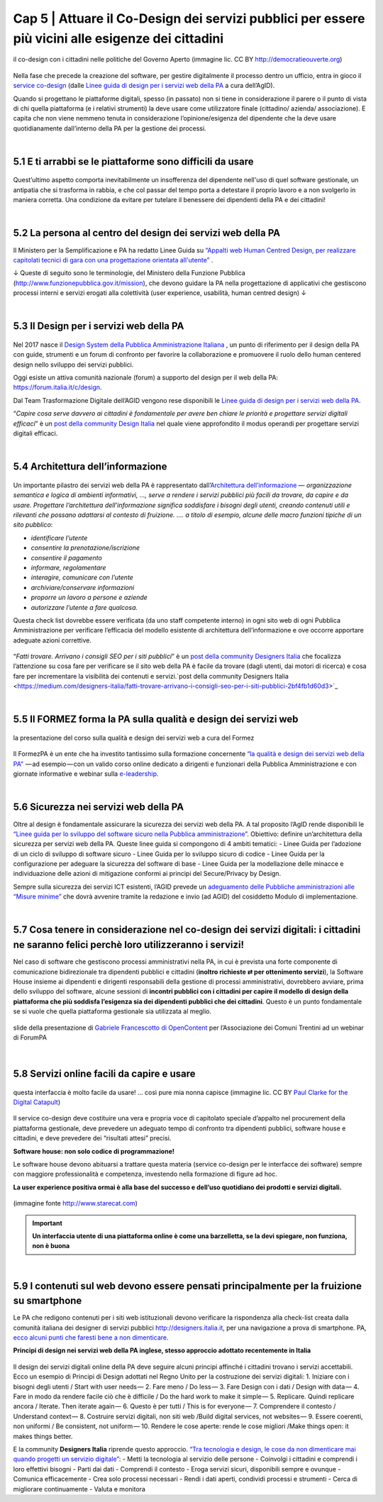 ======================================================
Cap 5 | Attuare il Co-Design dei servizi pubblici per essere più vicini alle esigenze dei cittadini
======================================================

.. figure:: imgrel/codesign.png
   :alt: codesign
   :align: center
   
   il co-design con i cittadini nelle politiche del Governo Aperto (immagine lic. CC BY http://democratieouverte.org)

Nella fase che precede la creazione del software, per gestire digitalmente il processo dentro un ufficio, entra in gioco il `service co-design <https://design-italia.readthedocs.io/it/stable/doc/service-design.html>`_  (dalle `Linee guida di design per i servizi web della PA <https://design-italia.readthedocs.io/it/stable/index.html>`_  a cura dell’AgID).

Quando si progettano le piattaforme digitali, spesso (in passato) non si tiene in considerazione il parere o il punto di vista di chi quella piattaforma (e i relativi strumenti) la deve usare come utilizzatore finale (cittadino/ azienda/ associazione). E capita che non viene nemmeno tenuta in considerazione l’opinione/esigenza del dipendente che la deve usare quotidianamente dall’interno della PA per la gestione dei processi.

|

5.1 E ti arrabbi se le piattaforme sono difficili da usare
^^^^^^^^^^^^^^^^^^^^^^^^^^^^^^^^^^^^^^^^^
.. figure:: imgrel/arrabiato.gif
   :alt: arrabiato
   :align: center
   
Quest’ultimo aspetto comporta inevitabilmente un insofferenza del dipendente nell'uso di quel software gestionale, un antipatia che si trasforma in rabbia, e che col passar del tempo porta a detestare il proprio lavoro e a non svolgerlo in maniera corretta. Una condizione da evitare per tutelare il benessere dei dipendenti della PA e dei cittadini!

|

5.2 La persona al centro del design dei servizi web della PA
^^^^^^^^^^^^^^^^^^^^^^^^^^^^^^^^^^^^^^^^^

Il Ministero per la Semplificazione e PA ha redatto Linee Guida su `“Appalti web Human Centred Design, per realizzare capitolati tecnici di gara con  una progettazione orientata all'utente” <http://www.funzionepubblica.gov.it/sites/funzionepubblica.gov.it/files/linee_guida_appalti_hcd_beta01_0.pdf>`_ .

↓ Queste di seguito sono le terminologie, del Ministero della Funzione Pubblica (http://www.funzionepubblica.gov.it/mission), che devono guidare la PA nella progettazione di applicativi che gestiscono processi interni e servizi erogati alla colettività (user experience, usabilità, human centred design)  ↓

.. nota::
   **Human-Centred Design (HCD)**  
   
   Lo Human-Centred Design (HCD) è un approccio progettuale che mira a coinvolgere e a prendere in considerazione i punti di vista, i bisogni e i desiderata dei destinatari di prodotti e servizi nelle diverse fasi di progetto, in modo da incorporarli precocemente e più efficacemtne nel prodotto finito.
   
.. nota::
   **Usabilità** 
   
   L'usabilità è un concetto definito dalla norma 9241 'Ergonomic requirements for office work with visual display terminals (VDTs)' dell' ISO (International Organization for Standardization), come "il grado con cui un prodotto può essere usato da specifici utenti per eseguire specifici compiti con efficacia, efficienza e soddisfazione in uno specifico contesto d'uso". In pratica definisce il grado di facilità e soddisfazione con cui avviene un'interazione uomo-artefatto.  
   
.. nota:: 
   **User Experience (UX)** 
   
   L'espressione User Experience (in italiano esperienza d'uso) indica la condizione dell’utente durante l’interazione con un prodotto, un sistema o un servizio considerata nei suoi aspetti esperienziali, emozionali e valoriali. Riguarda anche ciò che l’utente percepisce in termini di utilità, semplicità ed efficienza nell’uso.

|    

5.3 Il Design per i servizi web della PA
^^^^^^^^^^^^^^^^^^^^^^^^^^^^^^^^^^^^^^^^^
.. figure:: imgrel/disegniamoservizi1.png
   :alt: disegniamo servizi
   :align: center

Nel 2017 nasce il `Design System della Pubblica Amministrazione Italiana <https://designers.italia.it/>`_ , un punto di riferimento per il design della PA con guide, strumenti e un forum di confronto per favorire la collaborazione e promuovere il ruolo dello human centered design nello sviluppo dei servizi pubblici.

Oggi esiste un attiva comunità nazionale (forum) a supporto del design per il web della PA:  https://forum.italia.it/c/design.

Dal Team Trasformazione Digitale dell’AGID vengono rese disponibili le `Linee guida di design per i servizi web della PA <https://design-italia.readthedocs.io/it/stable/index.html>`_.

“*Capire cosa serve davvero ai cittadini è fondamentale per avere ben chiare le priorità e progettare servizi digitali efficaci*” è un  `post della community Design Italia <https://medium.com/designers-italia/servizi-digitali-a-misura-di-cittadino-le-domande-giuste-da-farsi-88bea3064770>`_  nel quale viene approfondito il modus operandi per progettare servizi digitali efficaci.

|

5.4 Architettura dell’informazione
^^^^^^^^^^^^^^^^^^^^^^^^^^^^^^^^^^^^^^^^^
.. figure:: imgrel/architettura.png
   :alt: architettura
   :align: center
   

Un importante pilastro dei servizi web della PA è rappresentato dall’`Architettura dell’informazione <https://design-italia.readthedocs.io/it/stable/doc/content-design/architettura-dell-informazione.html>`_ — *organizzazione semantica e logica di ambienti informativi, …, serve a rendere i servizi pubblici più facili da trovare, da capire e da usare.  Progettare l’architettura dell’informazione significa soddisfare i bisogni degli utenti, creando contenuti utili e rilevanti che possano adattarsi al contesto di fruizione. …. a titolo di esempio, alcune delle macro funzioni tipiche di un sito pubblico*:

- *identificare l’utente*
- *consentire la prenotazione/iscrizione*
- *consentire il pagamento* 
- *informare, regolamentare*
- *interagire, comunicare con l’utente*
- *archiviare/conservare informazioni*
- *proporre un lavoro a persone e aziende*
- *autorizzare l’utente a fare qualcosa.*

Questa check list dovrebbe essere verificata (da uno staff competente interno) in ogni sito web di ogni Pubblica Amministrazione per verificare l’efficacia del modello esistente di architettura dell’informazione e ove occorre apportare adeguate azioni correttive.

.. figure:: imgrel/bambinolegge.png
   :alt: bambino legge
   :align: center

“*Fatti trovare. Arrivano i consigli SEO per i siti pubblici*” è un `post della community Designers Italia <https://medium.com/designers-italia/fatti-trovare-arrivano-i-consigli-seo-per-i-siti-pubblici-2bf4fb1d60d3>`_  che focalizza l’attenzione su cosa fare per verificare se il sito web della PA è facile da trovare (dagli utenti, dai motori di ricerca) e cosa fare per incrementare la visibilità dei contenuti e servizi.`post della community Designers Italia <https://medium.com/designers-italia/fatti-trovare-arrivano-i-consigli-seo-per-i-siti-pubblici-2bf4fb1d60d3>`_

|

5.5 Il FORMEZ forma la PA sulla qualità e design dei servizi web
^^^^^^^^^^^^^^^^^^^^^^^^^^^^^^^^^^^^^^^^^
.. figure:: imgrel/eleadership.PNG
   :alt: eleadership
   :align: center
   
   la presentazione del corso sulla qualità e design dei servizi web a cura del Formez
   

Il FormezPA è un ente che ha investito tantissimo sulla formazione concernente `“la qualità e design dei servizi web della PA” <http://eventipa.formez.it/node/57591>`_  — ad esempio — con un valido corso online dedicato a dirigenti e funzionari della Pubblica Amministrazione e con giornate informative e webinar sulla `e-leadership <http://eventipa.formez.it/search/site/eleadership>`_.

|

5.6 Sicurezza nei servizi web della PA
^^^^^^^^^^^^^^^^^^^^^^^^^^^^^^^^^^^^^^^^^

Oltre al design è fondamentale assicurare la sicurezza dei servizi web della PA. A tal proposito l’AgID rende disponibili  le `“Linee guida per lo sviluppo del software sicuro nella Pubblica amministrazione” <http://www.agid.gov.it/notizie/2017/12/21/piano-triennale-line-linee-guida-sviluppo-del-software-sicuro>`_. Obiettivo: definire un’architettura della sicurezza per servizi web della PA. Queste linee guida si compongono di 4 ambiti tematici:
- Linee Guida per l’adozione di un ciclo di sviluppo di software sicuro
- Linee Guida per lo sviluppo sicuro di codice
- Linee Guida per la configurazione per adeguare la sicurezza del software di base
- Linee Guida per la modellazione delle minacce e individuazione delle azioni di mitigazione conformi ai principi del Secure/Privacy by Design.

Sempre sulla sicurezza dei servizi ICT esistenti, l’AGID prevede un `adeguamento delle Pubbliche amministrazioni alle “Misure minime” <http://www.agid.gov.it/agenda-digitale/infrastrutture-architetture/cert-pa/misure-minime-sicurezza-ict-pubbliche-amministrazioni>`_  che dovrà avvenire tramite la redazione e invio (ad AGID) del cosiddetto Modulo di implementazione.

|

5.7 Cosa tenere in considerazione nel co-design dei servizi digitali: i cittadini ne saranno felici perchè loro utilizzeranno i servizi!
^^^^^^^^^^^^^^^^^^^^^^^^^^^^^^^^^^^^^^^^^

Nel caso di software che gestiscono processi amministrativi nella PA, in cui è prevista una forte componente di comunicazione bidirezionale tra dipendenti pubblici e cittadini (**inoltro richieste ⇄ per ottenimento servizi**), la Software House insieme ai dipendenti e dirigenti responsabili della gestione di processi amministrativi, dovrebbero avviare, prima dello sviluppo del software, alcune sessioni di **incontri pubblici con i cittadini per capire il modello di design della piattaforma che più soddisfa l’esigenza sia dei dipendenti pubblici che dei cittadini**. Questo è un punto fondamentale se si vuole che quella piattaforma gestionale sia utilizzata al meglio.


.. figure:: imgrel/trasformazionedigitale.png
   :alt: trasformazione digitale
   :align: center
   
   slide della presentazione di `Gabriele Francescotto di OpenContent <https://drive.google.com/file/d/0B9q5qob_W3NiSVlFRTdEMFNwSmJjekR5aUJBYmgwMGFKbW13/view>`_  per l’Associazione dei Comuni Trentini ad un webinar di ForumPA
   
   
.. figure:: imgrel/cosadevefarelapa.png
   :alt: cosa deve fare la pa
   :align: center
   
   slide della presentazione di `Gabriele Francescotto di OpenContent <https://drive.google.com/file/d/0B9q5qob_W3NiSVlFRTdEMFNwSmJjekR5aUJBYmgwMGFKbW13/view>`_ per l’Associazione dei Comuni Trentini ad un webinar di ForumPA
   
|

5.8 Servizi online facili da capire e usare
^^^^^^^^^^^^^^^^^^^^^^^^^^^^^^^^^^^^^^^^^
.. figure:: imgrel/uuu.PNG
   :alt: uuu
   :align: center
   
   questa interfaccia è molto facile da usare! … così pure mia nonna capisce (immagine lic. CC BY `Paul Clarke for the Digital Catapult <https://www.jisc.ac.uk/blog/codesign>`_)
   
Il service co-design deve costituire una vera e propria voce di capitolato speciale d’appalto nel procurement della piattaforma gestionale, deve prevedere un adeguato tempo di confronto tra dipendenti pubblici, software house e cittadini, e deve prevedere dei “risultati attesi” precisi.

**Software house: non solo codice di programmazione!**

Le software house devono abituarsi a trattare questa materia (service co-design per le interfacce dei software) sempre con maggiore professionalità e competenza, investendo nella formazione di figure ad hoc.

**La user experience positiva ormai è alla base del successo e dell’uso quotidiano dei prodotti e servizi digitali.**

.. figure:: imgrel/joke.png
   :alt: joke
   :align: center
   
   (immagine fonte http://www.starecat.com)
   
.. important::
   **Un interfaccia utente di una piattaforma online è come una barzelletta, se la devi spiegare, non funziona, non è buona**
   
|

5.9 I contenuti sul web devono essere pensati principalmente per la fruizione su smartphone
^^^^^^^^^^^^^^^^^^^^^^^^^^^^^^^^^^^^^^^^^

Le PA che redigono contenuti per i siti web istituzionali devono verificare la rispondenza alla check-list creata dalla comunità italiana dei designer di servizi pubblici http://designers.italia.it, per una navigazione a prova di smartphone. PA, `ecco alcuni punti che faresti bene a non dimenticare <https://medium.com/designers-italia/siti-web-a-prova-di-smartphone-ecco-alcune-cose-che-faresti-bene-a-non-dimenticare-2d1418ed784d>`_.


**Principi di design nei servizi web della PA inglese, stesso approccio adottato recentemente in Italia**

.. figure:: imgrel/govuk.png
   :alt: gov uk
Il design dei servizi digitali online della PA deve seguire alcuni principi affinché i cittadini trovano i servizi accettabili. Ecco un esempio di Principi di Design adottati nel Regno Unito per la costruzione dei servizi digitali:
1. Iniziare con i bisogni degli utenti / Start with user needs — 
2. Fare meno / Do less — 
3. Fare Design con i dati / Design with data — 
4. Fare in modo da rendere facile ciò che è difficile / Do the hard work to make it simple — 
5. Replicare. Quindi replicare ancora / Iterate. Then iterate again — 
6. Questo è per tutti / This is for everyone — 
7. Comprendere il contesto / Understand context — 
8. Costruire servizi digitali, non siti web /Build digital services, not websites — 
9. Essere coerenti, non uniformi / Be consistent, not uniform — 
10. Rendere le cose aperte: rende le cose migliori /Make things open: it makes things better.

E la community **Designers Italia** riprende questo approccio. `“Tra tecnologia e design, le cose da non dimenticare mai quando progetti un servizio digitale” <https://medium.com/designers-italia/tra-tecnologia-e-design-le-cose-da-non-dimenticare-mai-quando-progetti-un-servizio-digitale-5260df1782d1>`_:
- Metti la tecnologia al servizio delle persone
- Coinvolgi i cittadini e comprendi i loro effettivi bisogni
- Parti dai dati
- Comprendi il contesto 
- Eroga servizi sicuri, disponibili sempre e ovunque
- Comunica efficacemente
- Crea solo processi necessari
- Rendi i dati aperti, condividi processi e strumenti
- Cerca di migliorare continuamente
- Valuta e monitora


   
   


   



